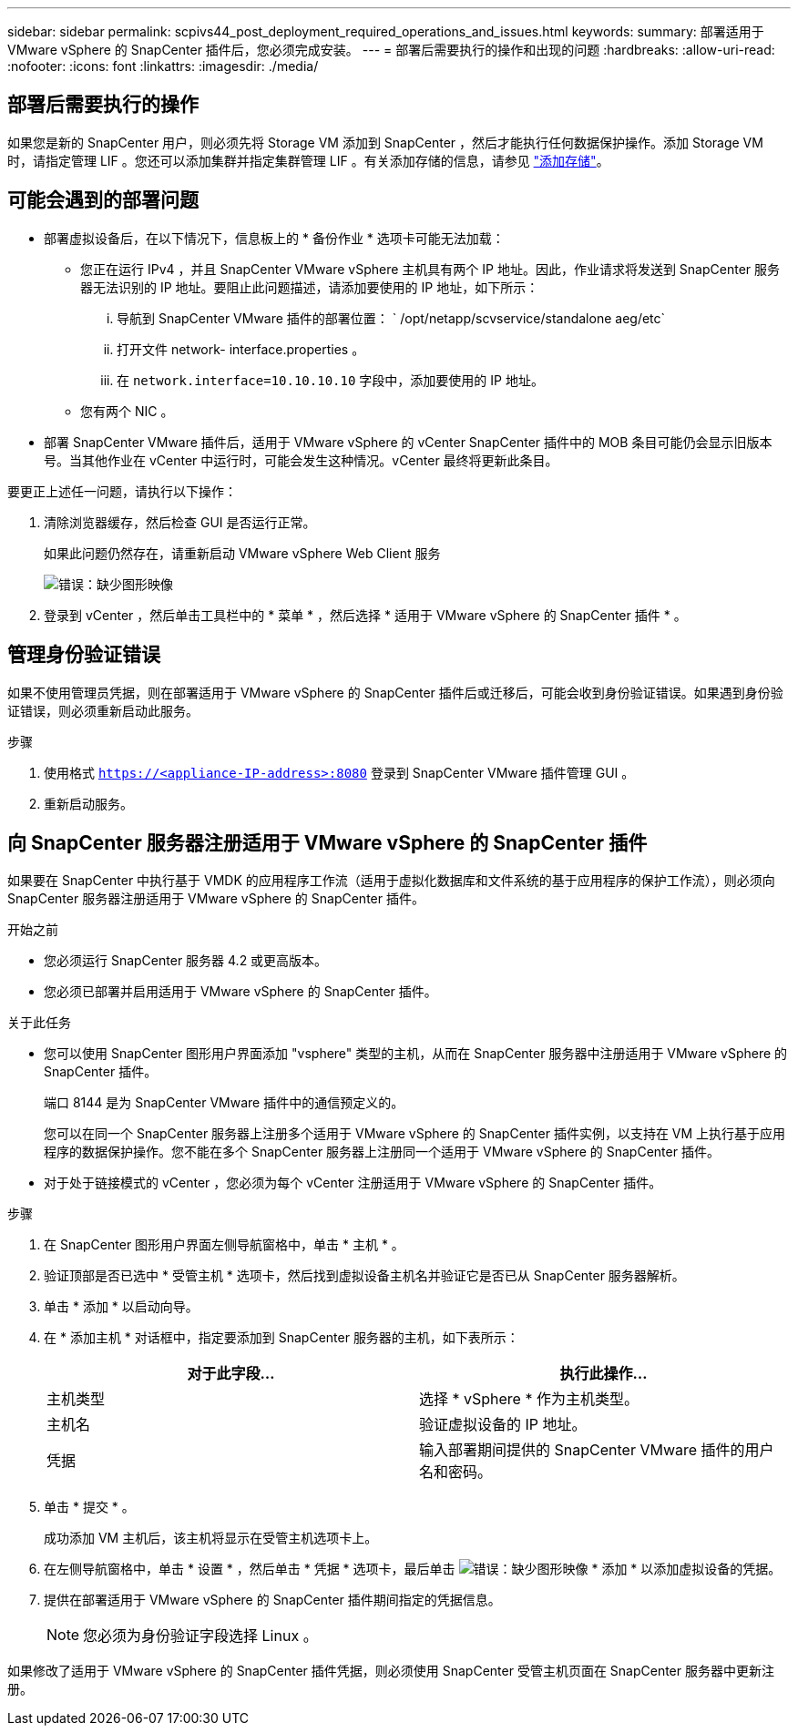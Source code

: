 ---
sidebar: sidebar 
permalink: scpivs44_post_deployment_required_operations_and_issues.html 
keywords:  
summary: 部署适用于 VMware vSphere 的 SnapCenter 插件后，您必须完成安装。 
---
= 部署后需要执行的操作和出现的问题
:hardbreaks:
:allow-uri-read: 
:nofooter: 
:icons: font
:linkattrs: 
:imagesdir: ./media/




== 部署后需要执行的操作

如果您是新的 SnapCenter 用户，则必须先将 Storage VM 添加到 SnapCenter ，然后才能执行任何数据保护操作。添加 Storage VM 时，请指定管理 LIF 。您还可以添加集群并指定集群管理 LIF 。有关添加存储的信息，请参见 link:scpivs44_add_storage_01.html["添加存储"^]。



== 可能会遇到的部署问题

* 部署虚拟设备后，在以下情况下，信息板上的 * 备份作业 * 选项卡可能无法加载：
+
** 您正在运行 IPv4 ，并且 SnapCenter VMware vSphere 主机具有两个 IP 地址。因此，作业请求将发送到 SnapCenter 服务器无法识别的 IP 地址。要阻止此问题描述，请添加要使用的 IP 地址，如下所示：
+
... 导航到 SnapCenter VMware 插件的部署位置： ` /opt/netapp/scvservice/standalone aeg/etc`
... 打开文件 network- interface.properties 。
... 在 `network.interface=10.10.10.10` 字段中，添加要使用的 IP 地址。


** 您有两个 NIC 。


* 部署 SnapCenter VMware 插件后，适用于 VMware vSphere 的 vCenter SnapCenter 插件中的 MOB 条目可能仍会显示旧版本号。当其他作业在 vCenter 中运行时，可能会发生这种情况。vCenter 最终将更新此条目。


要更正上述任一问题，请执行以下操作：

. 清除浏览器缓存，然后检查 GUI 是否运行正常。
+
如果此问题仍然存在，请重新启动 VMware vSphere Web Client 服务

+
image:scpivs44_image5.png["错误：缺少图形映像"]

. 登录到 vCenter ，然后单击工具栏中的 * 菜单 * ，然后选择 * 适用于 VMware vSphere 的 SnapCenter 插件 * 。




== 管理身份验证错误

如果不使用管理员凭据，则在部署适用于 VMware vSphere 的 SnapCenter 插件后或迁移后，可能会收到身份验证错误。如果遇到身份验证错误，则必须重新启动此服务。

.步骤
. 使用格式 `https://<appliance-IP-address>:8080` 登录到 SnapCenter VMware 插件管理 GUI 。
. 重新启动服务。




== 向 SnapCenter 服务器注册适用于 VMware vSphere 的 SnapCenter 插件

如果要在 SnapCenter 中执行基于 VMDK 的应用程序工作流（适用于虚拟化数据库和文件系统的基于应用程序的保护工作流），则必须向 SnapCenter 服务器注册适用于 VMware vSphere 的 SnapCenter 插件。

.开始之前
* 您必须运行 SnapCenter 服务器 4.2 或更高版本。
* 您必须已部署并启用适用于 VMware vSphere 的 SnapCenter 插件。


.关于此任务
* 您可以使用 SnapCenter 图形用户界面添加 "vsphere" 类型的主机，从而在 SnapCenter 服务器中注册适用于 VMware vSphere 的 SnapCenter 插件。
+
端口 8144 是为 SnapCenter VMware 插件中的通信预定义的。

+
您可以在同一个 SnapCenter 服务器上注册多个适用于 VMware vSphere 的 SnapCenter 插件实例，以支持在 VM 上执行基于应用程序的数据保护操作。您不能在多个 SnapCenter 服务器上注册同一个适用于 VMware vSphere 的 SnapCenter 插件。

* 对于处于链接模式的 vCenter ，您必须为每个 vCenter 注册适用于 VMware vSphere 的 SnapCenter 插件。


.步骤
. 在 SnapCenter 图形用户界面左侧导航窗格中，单击 * 主机 * 。
. 验证顶部是否已选中 * 受管主机 * 选项卡，然后找到虚拟设备主机名并验证它是否已从 SnapCenter 服务器解析。
. 单击 * 添加 * 以启动向导。
. 在 * 添加主机 * 对话框中，指定要添加到 SnapCenter 服务器的主机，如下表所示：
+
|===
| 对于此字段… | 执行此操作… 


| 主机类型 | 选择 * vSphere * 作为主机类型。 


| 主机名 | 验证虚拟设备的 IP 地址。 


| 凭据 | 输入部署期间提供的 SnapCenter VMware 插件的用户名和密码。 
|===
. 单击 * 提交 * 。
+
成功添加 VM 主机后，该主机将显示在受管主机选项卡上。

. 在左侧导航窗格中，单击 * 设置 * ，然后单击 * 凭据 * 选项卡，最后单击 image:scpivs44_image6.png["错误：缺少图形映像"] * 添加 * 以添加虚拟设备的凭据。
. 提供在部署适用于 VMware vSphere 的 SnapCenter 插件期间指定的凭据信息。
+

NOTE: 您必须为身份验证字段选择 Linux 。



如果修改了适用于 VMware vSphere 的 SnapCenter 插件凭据，则必须使用 SnapCenter 受管主机页面在 SnapCenter 服务器中更新注册。
